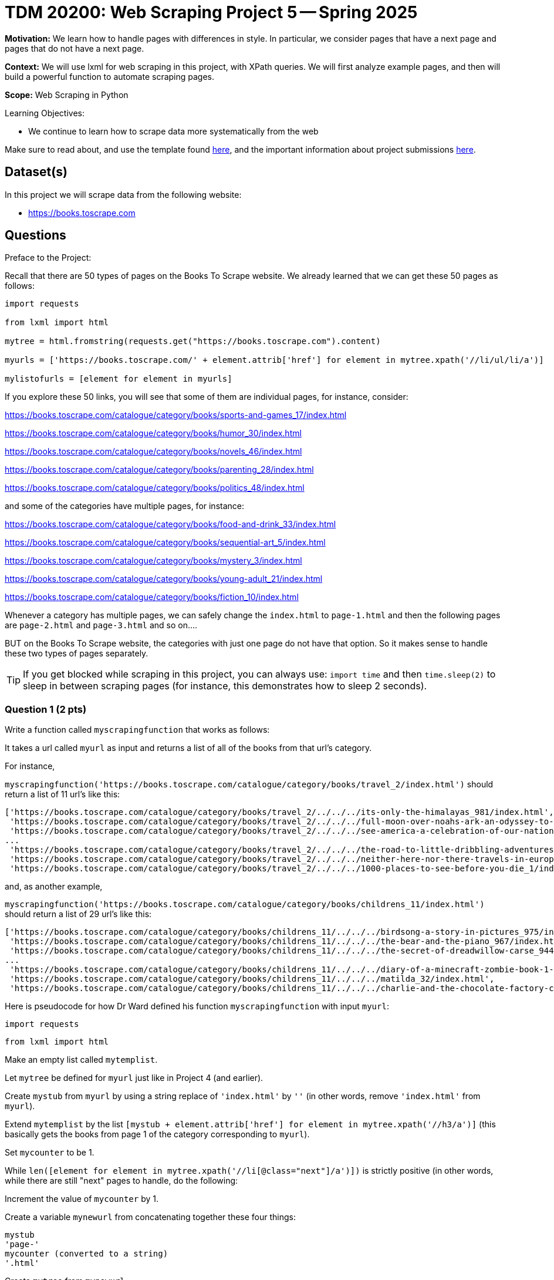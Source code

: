 = TDM 20200: Web Scraping Project 5 -- Spring 2025

**Motivation:** We learn how to handle pages with differences in style.  In particular, we consider pages that have a next page and pages that do not have a next page.

**Context:** We will use lxml for web scraping in this project, with XPath queries.  We will first analyze example pages, and then will build a powerful function to automate scraping pages.

**Scope:** Web Scraping in Python

.Learning Objectives:
****
- We continue to learn how to scrape data more systematically from the web
****

Make sure to read about, and use the template found xref:ROOT:templates.adoc[here], and the important information about project submissions xref:ROOT:submissions.adoc[here].

== Dataset(s)

In this project we will scrape data from the following website:

- https://books.toscrape.com

== Questions

Preface to the Project:

Recall that there are 50 types of pages on the Books To Scrape website.  We already learned that we can get these 50 pages as follows:

[source, python]
----
import requests

from lxml import html

mytree = html.fromstring(requests.get("https://books.toscrape.com").content)

myurls = ['https://books.toscrape.com/' + element.attrib['href'] for element in mytree.xpath('//li/ul/li/a')]

mylistofurls = [element for element in myurls]
----

If you explore these 50 links, you will see that some of them are individual pages, for instance, consider:

https://books.toscrape.com/catalogue/category/books/sports-and-games_17/index.html

https://books.toscrape.com/catalogue/category/books/humor_30/index.html

https://books.toscrape.com/catalogue/category/books/novels_46/index.html

https://books.toscrape.com/catalogue/category/books/parenting_28/index.html

https://books.toscrape.com/catalogue/category/books/politics_48/index.html

and some of the categories have multiple pages, for instance:

https://books.toscrape.com/catalogue/category/books/food-and-drink_33/index.html

https://books.toscrape.com/catalogue/category/books/sequential-art_5/index.html

https://books.toscrape.com/catalogue/category/books/mystery_3/index.html

https://books.toscrape.com/catalogue/category/books/young-adult_21/index.html

https://books.toscrape.com/catalogue/category/books/fiction_10/index.html

Whenever a category has multiple pages, we can safely change the `index.html` to `page-1.html` and then the following pages are `page-2.html` and `page-3.html` and so on....

BUT on the Books To Scrape website, the categories with just one page do not have that option.  So it makes sense to handle these two types of pages separately.

[TIP]
====
If you get blocked while scraping in this project, you can always use: `import time` and then `time.sleep(2)` to sleep in between scraping pages (for instance, this demonstrates how to sleep 2 seconds).
====


=== Question 1 (2 pts)

Write a function called `myscrapingfunction` that works as follows:

It takes a url called `myurl` as input and returns a list of all of the books from that url's category.

For instance,

`myscrapingfunction('https://books.toscrape.com/catalogue/category/books/travel_2/index.html')` should return a list of 11 url's like this:

[source, python]
----
['https://books.toscrape.com/catalogue/category/books/travel_2/../../../its-only-the-himalayas_981/index.html',
 'https://books.toscrape.com/catalogue/category/books/travel_2/../../../full-moon-over-noahs-ark-an-odyssey-to-mount-ararat-and-beyond_811/index.html',
 'https://books.toscrape.com/catalogue/category/books/travel_2/../../../see-america-a-celebration-of-our-national-parks-treasured-sites_732/index.html',
...
 'https://books.toscrape.com/catalogue/category/books/travel_2/../../../the-road-to-little-dribbling-adventures-of-an-american-in-britain-notes-from-a-small-island-2_277/index.html',
 'https://books.toscrape.com/catalogue/category/books/travel_2/../../../neither-here-nor-there-travels-in-europe_198/index.html',
 'https://books.toscrape.com/catalogue/category/books/travel_2/../../../1000-places-to-see-before-you-die_1/index.html']
----

and, as another example,

`myscrapingfunction('https://books.toscrape.com/catalogue/category/books/childrens_11/index.html')` should return a list of 29 url's like this:

[source, python]
----
['https://books.toscrape.com/catalogue/category/books/childrens_11/../../../birdsong-a-story-in-pictures_975/index.html',
 'https://books.toscrape.com/catalogue/category/books/childrens_11/../../../the-bear-and-the-piano_967/index.html',
 'https://books.toscrape.com/catalogue/category/books/childrens_11/../../../the-secret-of-dreadwillow-carse_944/index.html',
...
 'https://books.toscrape.com/catalogue/category/books/childrens_11/../../../diary-of-a-minecraft-zombie-book-1-a-scare-of-a-dare-an-unofficial-minecraft-book_99/index.html',
 'https://books.toscrape.com/catalogue/category/books/childrens_11/../../../matilda_32/index.html',
 'https://books.toscrape.com/catalogue/category/books/childrens_11/../../../charlie-and-the-chocolate-factory-charlie-bucket-1_13/index.html']
----

Here is pseudocode for how Dr Ward defined his function `myscrapingfunction` with input `myurl`:

`import requests`

`from lxml import html`

Make an empty list called `mytemplist`.

Let `mytree` be defined for `myurl` just like in Project 4 (and earlier).

Create `mystub` from `myurl` by using a string replace of `'index.html'` by `''` (in other words, remove `'index.html'` from `myurl`).

Extend `mytemplist` by the list `[mystub + element.attrib['href'] for element in mytree.xpath('//h3/a')]` (this basically gets the books from page 1 of the category corresponding to `myurl`).

Set `mycounter` to be 1.

While `len([element for element in mytree.xpath('//li[@class="next"]/a')])` is strictly positive (in other words, while there are still "next" pages to handle, do the following:

Increment the value of `mycounter` by 1.

Create a variable `mynewurl` from concatenating together these four things:

[source, python]
----
mystub
'page-'
mycounter (converted to a string)
'.html'
----

Create `mytree` from `mynewurl`

and then extend `mytemplist` by the list `[mystub + element.attrib['href'] for element in mytree.xpath('//h3/a')]` (this basically gets the books from the page numbered `mycounter` of the category corresponding to `myurl`)

Now the `while` loop is over, and the function should return `mytemplist`.

.Deliverables
====
- Demonstrate that `myscrapingfunction` works by running it on each of the 10 example URLs given in the preface to the project.
- Be sure to document your work from Question 1, using some comments and insights about your work.
====

=== Question 2 (2 pts)

Run the function `myscrapingfunction` on each element of `mylistofurls`.

You should get a list and each element should itself be a list of the URLs for the books in the respective categories.

.Deliverables
====
- Show the results from running the function `myscrapingfunction` on each element of `mylistofurls`.  It is not necessary to give all of the output; for instance, the first several elements of the resulting list are sufficient to show.
- Be sure to document your work from Question 2, using some comments and insights about your work.
====

=== Question 3 (2 pts)

Create an empty list called `mybiglist`.  Then use list comprehension to extend `mybiglist` for each element in the list from question 2.  As a result, `mybiglist` should have the URLs for all 1000 books at the Books To Scrape website.

.Deliverables
====
- Show the head and tail of `mybiglist`.
- Verify that `mybiglist` has 1000 URLs.
- Be sure to document your work from Question 3, using some comments and insights about your work.
====


=== Question 4 (2 pts)

Write a function that takes a category from Books To Scrape, and lists all of the individual prices of the books from that category.  Do not run a function on the individual book URLs!  Instead, modify the two occurrences of `mytemplist.extend` from Question 1, so that you extract all of the prices from the category pages.  To get the price of the books on a category page, search for a `p` tag with `@class="price_color"`.

For instance, when we run the function on:

`https://books.toscrape.com/catalogue/category/books/childrens_11/index.html`

it should print:


[source, python]
----
['£54.64',
 '£36.89',
 '£56.13',
 '£58.08',
 '£13.47',
 '£12.96',
 '£22.08',
 '£23.57',
 '£18.28',
 '£53.95',
 '£25.08',
 '£35.96',
 '£52.87',
 '£34.41',
 '£32.38',
 '£22.54',
 '£56.07',
 '£48.77',
 '£43.59',
 '£26.33',
 '£16.26',
 '£28.54',
 '£37.52',
 '£10.79',
 '£10.62',
 '£10.66',
 '£52.88',
 '£28.34',
 '£22.85']
----

or if you run it on:

`https://books.toscrape.com/catalogue/category/books/science_22/index.html`

it should print:

[source, python]
----
['£42.96',
 '£57.36',
 '£44.74',
 '£37.55',
 '£55.91',
 '£28.41',
 '£10.01',
 '£13.76',
 '£16.28',
 '£13.03',
 '£57.35',
 '£25.83',
 '£30.60',
 '£29.45']
----


.Deliverables
====
- Demonstrate that your function works, by testing it on the categories suggested above.
- Be sure to document your work from Question 4, using some comments and insights about your work.
====

=== Question 5 (2 pts)

Now add the prices of all 1000 books.  You will need to remove the British pound symbol from each (you can use the `replace` function for this).  Verify that the total amount of the costs of all of the books from the Books To Scrape website is 35070.35 British pounds altogether.

.Deliverables
====
- Verify that the total amount of the costs of all of the books from the Books To Scrape website is 35070.35 British pounds altogether.
- Be sure to document your work from Question 5, using some comments and insights about your work.
====





== Submitting your Work

Please make sure that you added comments for each question, which explain your thinking about your method of solving each question.  Please also make sure that your work is your own work, and that any outside sources (people, internet pages, generating AI, etc.) are cited properly in the project template.

Congratulations! Assuming you've completed all the above questions, you are learning to apply your web scraping knowledge effectively!

Prior to submitting your work, you need to put your work xref:ROOT:templates.adoc[into the project template], and re-run all of the code in your Jupyter notebook and make sure that the results of running that code is visible in your template.  Please check the xref:ROOT:submissions.adoc[detailed instructions on how to ensure that your submission is formatted correctly]. To download your completed project, you can right-click on the file in the file explorer and click 'download'.

Once you upload your submission to Gradescope, make sure that everything appears as you would expect to ensure that you don't lose any points. We hope your first project with us went well, and we look forward to continuing to learn with you on future projects!!

.Items to submit
====
- firstname_lastname_project5.ipynb
====

[WARNING]
====
It is necessary to document your work, with comments about each solution.  All of your work needs to be your own work, with citations to any source that you used.  Please make sure that your work is your own work, and that any outside sources (people, internet pages, generating AI, etc.) are cited properly in the project template.

You _must_ double check your `.ipynb` after submitting it in gradescope. A _very_ common mistake is to assume that your `.ipynb` file has been rendered properly and contains your code, markdown, and code output even though it may not.

**Please** take the time to double check your work. See https://the-examples-book.com/projects/submissions[here] for instructions on how to double check this.

You **will not** receive full credit if your `.ipynb` file does not contain all of the information you expect it to, or if it does not render properly in Gradescope. Please ask a TA if you need help with this.
====

